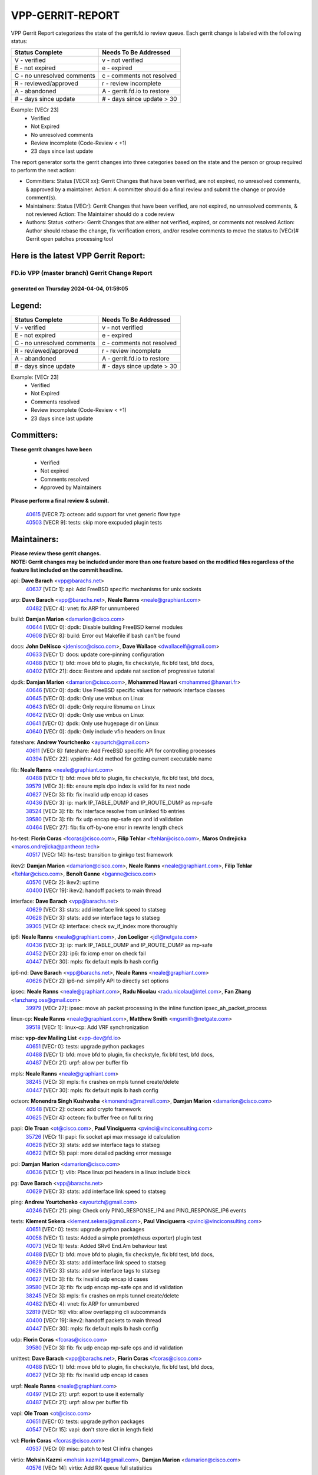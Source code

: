 #################
VPP-GERRIT-REPORT
#################

VPP Gerrit Report categorizes the state of the gerrit.fd.io review queue.  Each gerrit change is labeled with the following status:

========================== ===========================
Status Complete            Needs To Be Addressed
========================== ===========================
V - verified               v - not verified
E - not expired            e - expired
C - no unresolved comments c - comments not resolved
R - reviewed/approved      r - review incomplete
A - abandoned              A - gerrit.fd.io to restore
# - days since update      # - days since update > 30
========================== ===========================

Example: [VECr 23]
    - Verified
    - Not Expired
    - No unresolved comments
    - Review incomplete (Code-Review < +1)
    - 23 days since last update

The report generator sorts the gerrit changes into three categories based on the state and the person or group required to perform the next action:

- Committers:
  Status [VECR xx]: Gerrit Changes that have been verified, are not expired, no unresolved comments, & approved by a maintainer.
  Action: A committer should do a final review and submit the change or provide comment(s).

- Maintainers:
  Status [VECr]: Gerrit Changes that have been verified, are not expired, no unresolved comments, & not reviewed
  Action: The Maintainer should do a code review

- Authors:
  Status <other>: Gerrit Changes that are either not verified, expired, or comments not resolved
  Action: Author should rebase the change, fix verification errors, and/or resolve comments to move the status to [VECr]# Gerrit open patches processing tool

Here is the latest VPP Gerrit Report:
-------------------------------------

==============================================
FD.io VPP (master branch) Gerrit Change Report
==============================================
--------------------------------------------
generated on Thursday 2024-04-04, 01:59:05
--------------------------------------------


Legend:
-------
========================== ===========================
Status Complete            Needs To Be Addressed
========================== ===========================
V - verified               v - not verified
E - not expired            e - expired
C - no unresolved comments c - comments not resolved
R - reviewed/approved      r - review incomplete
A - abandoned              A - gerrit.fd.io to restore
# - days since update      # - days since update > 30
========================== ===========================

Example: [VECr 23]
    - Verified
    - Not Expired
    - Comments resolved
    - Review incomplete (Code-Review < +1)
    - 23 days since last update


Committers:
-----------
| **These gerrit changes have been**

    - Verified
    - Not expired
    - Comments resolved
    - Approved by Maintainers

| **Please perform a final review & submit.**

  | `40615 <https:////gerrit.fd.io/r/c/vpp/+/40615>`_ [VECR 7]: octeon: add support for vnet generic flow type
  | `40503 <https:////gerrit.fd.io/r/c/vpp/+/40503>`_ [VECR 9]: tests: skip more excpuded plugin tests

Maintainers:
------------
| **Please review these gerrit changes.**

| **NOTE: Gerrit changes may be included under more than one feature based on the modified files regardless of the feature list included on the commit headline.**

api: **Dave Barach** <vpp@barachs.net>
  | `40637 <https:////gerrit.fd.io/r/c/vpp/+/40637>`_ [VECr 1]: api: Add FreeBSD specific mechanisms for unix sockets

arp: **Dave Barach** <vpp@barachs.net>, **Neale Ranns** <neale@graphiant.com>
  | `40482 <https:////gerrit.fd.io/r/c/vpp/+/40482>`_ [VECr 4]: vnet: fix ARP for unnumbered

build: **Damjan Marion** <damarion@cisco.com>
  | `40644 <https:////gerrit.fd.io/r/c/vpp/+/40644>`_ [VECr 0]: dpdk:  Disable building FreeBSD kernel modules
  | `40608 <https:////gerrit.fd.io/r/c/vpp/+/40608>`_ [VECr 8]: build: Error out Makefile if bash can't be found

docs: **John DeNisco** <jdenisco@cisco.com>, **Dave Wallace** <dwallacelf@gmail.com>
  | `40633 <https:////gerrit.fd.io/r/c/vpp/+/40633>`_ [VECr 1]: docs: update core-pinning configuration
  | `40488 <https:////gerrit.fd.io/r/c/vpp/+/40488>`_ [VECr 1]: bfd: move bfd to plugin, fix checkstyle, fix bfd test, bfd docs,
  | `40402 <https:////gerrit.fd.io/r/c/vpp/+/40402>`_ [VECr 21]: docs: Restore and update nat section of progressive tutorial

dpdk: **Damjan Marion** <damarion@cisco.com>, **Mohammed Hawari** <mohammed@hawari.fr>
  | `40646 <https:////gerrit.fd.io/r/c/vpp/+/40646>`_ [VECr 0]: dpdk: Use FreeBSD specific values for network interface classes
  | `40645 <https:////gerrit.fd.io/r/c/vpp/+/40645>`_ [VECr 0]: dpdk: Only use vmbus on Linux
  | `40643 <https:////gerrit.fd.io/r/c/vpp/+/40643>`_ [VECr 0]: dpdk: Only require libnuma on Linux
  | `40642 <https:////gerrit.fd.io/r/c/vpp/+/40642>`_ [VECr 0]: dpdk: Only use vmbus on Linux
  | `40641 <https:////gerrit.fd.io/r/c/vpp/+/40641>`_ [VECr 0]: dpdk: Only use hugepage dir on Linux
  | `40640 <https:////gerrit.fd.io/r/c/vpp/+/40640>`_ [VECr 0]: dpdk: Only include vfio headers on linux

fateshare: **Andrew Yourtchenko** <ayourtch@gmail.com>
  | `40611 <https:////gerrit.fd.io/r/c/vpp/+/40611>`_ [VECr 8]: fateshare: Add FreeBSD specific API for controlling processes
  | `40394 <https:////gerrit.fd.io/r/c/vpp/+/40394>`_ [VECr 22]: vppinfra: Add method for getting current executable name

fib: **Neale Ranns** <neale@graphiant.com>
  | `40488 <https:////gerrit.fd.io/r/c/vpp/+/40488>`_ [VECr 1]: bfd: move bfd to plugin, fix checkstyle, fix bfd test, bfd docs,
  | `39579 <https:////gerrit.fd.io/r/c/vpp/+/39579>`_ [VECr 3]: fib: ensure mpls dpo index is valid for its next node
  | `40627 <https:////gerrit.fd.io/r/c/vpp/+/40627>`_ [VECr 3]: fib: fix invalid udp encap id cases
  | `40436 <https:////gerrit.fd.io/r/c/vpp/+/40436>`_ [VECr 3]: ip: mark IP_TABLE_DUMP and IP_ROUTE_DUMP as mp-safe
  | `38524 <https:////gerrit.fd.io/r/c/vpp/+/38524>`_ [VECr 3]: fib: fix interface resolve from unlinked fib entries
  | `39580 <https:////gerrit.fd.io/r/c/vpp/+/39580>`_ [VECr 3]: fib: fix udp encap mp-safe ops and id validation
  | `40464 <https:////gerrit.fd.io/r/c/vpp/+/40464>`_ [VECr 27]: fib: fix off-by-one error in rewrite length check

hs-test: **Florin Coras** <fcoras@cisco.com>, **Filip Tehlar** <ftehlar@cisco.com>, **Maros Ondrejicka** <maros.ondrejicka@pantheon.tech>
  | `40517 <https:////gerrit.fd.io/r/c/vpp/+/40517>`_ [VECr 14]: hs-test: transition to ginkgo test framework

ikev2: **Damjan Marion** <damarion@cisco.com>, **Neale Ranns** <neale@graphiant.com>, **Filip Tehlar** <ftehlar@cisco.com>, **Benoît Ganne** <bganne@cisco.com>
  | `40570 <https:////gerrit.fd.io/r/c/vpp/+/40570>`_ [VECr 2]: ikev2: uptime
  | `40400 <https:////gerrit.fd.io/r/c/vpp/+/40400>`_ [VECr 19]: ikev2: handoff packets to main thread

interface: **Dave Barach** <vpp@barachs.net>
  | `40629 <https:////gerrit.fd.io/r/c/vpp/+/40629>`_ [VECr 3]: stats: add interface link speed to statseg
  | `40628 <https:////gerrit.fd.io/r/c/vpp/+/40628>`_ [VECr 3]: stats: add sw interface tags to statseg
  | `39305 <https:////gerrit.fd.io/r/c/vpp/+/39305>`_ [VECr 4]: interface: check sw_if_index more thoroughly

ip6: **Neale Ranns** <neale@graphiant.com>, **Jon Loeliger** <jdl@netgate.com>
  | `40436 <https:////gerrit.fd.io/r/c/vpp/+/40436>`_ [VECr 3]: ip: mark IP_TABLE_DUMP and IP_ROUTE_DUMP as mp-safe
  | `40452 <https:////gerrit.fd.io/r/c/vpp/+/40452>`_ [VECr 23]: ip6: fix icmp error on check fail
  | `40447 <https:////gerrit.fd.io/r/c/vpp/+/40447>`_ [VECr 30]: mpls: fix default mpls lb hash config

ip6-nd: **Dave Barach** <vpp@barachs.net>, **Neale Ranns** <neale@graphiant.com>
  | `40626 <https:////gerrit.fd.io/r/c/vpp/+/40626>`_ [VECr 2]: ip6-nd: simplify API to directly set options

ipsec: **Neale Ranns** <neale@graphiant.com>, **Radu Nicolau** <radu.nicolau@intel.com>, **Fan Zhang** <fanzhang.oss@gmail.com>
  | `39979 <https:////gerrit.fd.io/r/c/vpp/+/39979>`_ [VECr 27]: ipsec: move ah packet processing in the inline function ipsec_ah_packet_process

linux-cp: **Neale Ranns** <neale@graphiant.com>, **Matthew Smith** <mgsmith@netgate.com>
  | `39518 <https:////gerrit.fd.io/r/c/vpp/+/39518>`_ [VECr 1]: linux-cp: Add VRF synchronization

misc: **vpp-dev Mailing List** <vpp-dev@fd.io>
  | `40651 <https:////gerrit.fd.io/r/c/vpp/+/40651>`_ [VECr 0]: tests: upgrade python packages
  | `40488 <https:////gerrit.fd.io/r/c/vpp/+/40488>`_ [VECr 1]: bfd: move bfd to plugin, fix checkstyle, fix bfd test, bfd docs,
  | `40487 <https:////gerrit.fd.io/r/c/vpp/+/40487>`_ [VECr 21]: urpf: allow per buffer fib

mpls: **Neale Ranns** <neale@graphiant.com>
  | `38245 <https:////gerrit.fd.io/r/c/vpp/+/38245>`_ [VECr 3]: mpls: fix crashes on mpls tunnel create/delete
  | `40447 <https:////gerrit.fd.io/r/c/vpp/+/40447>`_ [VECr 30]: mpls: fix default mpls lb hash config

octeon: **Monendra Singh Kushwaha** <kmonendra@marvell.com>, **Damjan Marion** <damarion@cisco.com>
  | `40548 <https:////gerrit.fd.io/r/c/vpp/+/40548>`_ [VECr 2]: octeon: add crypto framework
  | `40625 <https:////gerrit.fd.io/r/c/vpp/+/40625>`_ [VECr 4]: octeon: fix buffer free on full tx ring

papi: **Ole Troan** <ot@cisco.com>, **Paul Vinciguerra** <pvinci@vinciconsulting.com>
  | `35726 <https:////gerrit.fd.io/r/c/vpp/+/35726>`_ [VECr 1]: papi: fix socket api max message id calculation
  | `40628 <https:////gerrit.fd.io/r/c/vpp/+/40628>`_ [VECr 3]: stats: add sw interface tags to statseg
  | `40622 <https:////gerrit.fd.io/r/c/vpp/+/40622>`_ [VECr 5]: papi: more detailed packing error message

pci: **Damjan Marion** <damarion@cisco.com>
  | `40636 <https:////gerrit.fd.io/r/c/vpp/+/40636>`_ [VECr 1]: vlib: Place linux pci headers in a linux include block

pg: **Dave Barach** <vpp@barachs.net>
  | `40629 <https:////gerrit.fd.io/r/c/vpp/+/40629>`_ [VECr 3]: stats: add interface link speed to statseg

ping: **Andrew Yourtchenko** <ayourtch@gmail.com>
  | `40246 <https:////gerrit.fd.io/r/c/vpp/+/40246>`_ [VECr 21]: ping: Check only PING_RESPONSE_IP4 and PING_RESPONSE_IP6 events

tests: **Klement Sekera** <klement.sekera@gmail.com>, **Paul Vinciguerra** <pvinci@vinciconsulting.com>
  | `40651 <https:////gerrit.fd.io/r/c/vpp/+/40651>`_ [VECr 0]: tests: upgrade python packages
  | `40058 <https:////gerrit.fd.io/r/c/vpp/+/40058>`_ [VECr 1]: tests: Added a simple prom(etheus exporter) plugin test
  | `40073 <https:////gerrit.fd.io/r/c/vpp/+/40073>`_ [VECr 1]: tests: Added SRv6 End.Am behaviour test
  | `40488 <https:////gerrit.fd.io/r/c/vpp/+/40488>`_ [VECr 1]: bfd: move bfd to plugin, fix checkstyle, fix bfd test, bfd docs,
  | `40629 <https:////gerrit.fd.io/r/c/vpp/+/40629>`_ [VECr 3]: stats: add interface link speed to statseg
  | `40628 <https:////gerrit.fd.io/r/c/vpp/+/40628>`_ [VECr 3]: stats: add sw interface tags to statseg
  | `40627 <https:////gerrit.fd.io/r/c/vpp/+/40627>`_ [VECr 3]: fib: fix invalid udp encap id cases
  | `39580 <https:////gerrit.fd.io/r/c/vpp/+/39580>`_ [VECr 3]: fib: fix udp encap mp-safe ops and id validation
  | `38245 <https:////gerrit.fd.io/r/c/vpp/+/38245>`_ [VECr 3]: mpls: fix crashes on mpls tunnel create/delete
  | `40482 <https:////gerrit.fd.io/r/c/vpp/+/40482>`_ [VECr 4]: vnet: fix ARP for unnumbered
  | `32819 <https:////gerrit.fd.io/r/c/vpp/+/32819>`_ [VECr 16]: vlib: allow overlapping cli subcommands
  | `40400 <https:////gerrit.fd.io/r/c/vpp/+/40400>`_ [VECr 19]: ikev2: handoff packets to main thread
  | `40447 <https:////gerrit.fd.io/r/c/vpp/+/40447>`_ [VECr 30]: mpls: fix default mpls lb hash config

udp: **Florin Coras** <fcoras@cisco.com>
  | `39580 <https:////gerrit.fd.io/r/c/vpp/+/39580>`_ [VECr 3]: fib: fix udp encap mp-safe ops and id validation

unittest: **Dave Barach** <vpp@barachs.net>, **Florin Coras** <fcoras@cisco.com>
  | `40488 <https:////gerrit.fd.io/r/c/vpp/+/40488>`_ [VECr 1]: bfd: move bfd to plugin, fix checkstyle, fix bfd test, bfd docs,
  | `40627 <https:////gerrit.fd.io/r/c/vpp/+/40627>`_ [VECr 3]: fib: fix invalid udp encap id cases

urpf: **Neale Ranns** <neale@graphiant.com>
  | `40497 <https:////gerrit.fd.io/r/c/vpp/+/40497>`_ [VECr 21]: urpf: export to use it externally
  | `40487 <https:////gerrit.fd.io/r/c/vpp/+/40487>`_ [VECr 21]: urpf: allow per buffer fib

vapi: **Ole Troan** <ot@cisco.com>
  | `40651 <https:////gerrit.fd.io/r/c/vpp/+/40651>`_ [VECr 0]: tests: upgrade python packages
  | `40547 <https:////gerrit.fd.io/r/c/vpp/+/40547>`_ [VECr 15]: vapi: don't store dict in length field

vcl: **Florin Coras** <fcoras@cisco.com>
  | `40537 <https:////gerrit.fd.io/r/c/vpp/+/40537>`_ [VECr 0]: misc: patch to test CI infra changes

virtio: **Mohsin Kazmi** <mohsin.kazmi14@gmail.com>, **Damjan Marion** <damarion@cisco.com>
  | `40576 <https:////gerrit.fd.io/r/c/vpp/+/40576>`_ [VECr 14]: virtio: Add RX queue full statisitics

vlib: **Dave Barach** <vpp@barachs.net>, **Damjan Marion** <damarion@cisco.com>
  | `40630 <https:////gerrit.fd.io/r/c/vpp/+/40630>`_ [VECr 2]: vlib: mark cli quit command as mp_safe
  | `40629 <https:////gerrit.fd.io/r/c/vpp/+/40629>`_ [VECr 3]: stats: add interface link speed to statseg
  | `40478 <https:////gerrit.fd.io/r/c/vpp/+/40478>`_ [VECr 9]: vlib: add config for elog tracing
  | `32819 <https:////gerrit.fd.io/r/c/vpp/+/32819>`_ [VECr 16]: vlib: allow overlapping cli subcommands
  | `40394 <https:////gerrit.fd.io/r/c/vpp/+/40394>`_ [VECr 22]: vppinfra: Add method for getting current executable name

vpp: **Dave Barach** <vpp@barachs.net>
  | `40488 <https:////gerrit.fd.io/r/c/vpp/+/40488>`_ [VECr 1]: bfd: move bfd to plugin, fix checkstyle, fix bfd test, bfd docs,
  | `40394 <https:////gerrit.fd.io/r/c/vpp/+/40394>`_ [VECr 22]: vppinfra: Add method for getting current executable name

vppinfra: **Dave Barach** <vpp@barachs.net>
  | `40639 <https:////gerrit.fd.io/r/c/vpp/+/40639>`_ [VECr 0]: vppinfra: Add FreeBSD method for updating pmalloc lookup table
  | `40438 <https:////gerrit.fd.io/r/c/vpp/+/40438>`_ [VECr 3]: vppinfra: fix mhash oob after unset and add tests
  | `40392 <https:////gerrit.fd.io/r/c/vpp/+/40392>`_ [VECr 8]: vppinfra: Add platform cpu and domain bitmap get functions
  | `40270 <https:////gerrit.fd.io/r/c/vpp/+/40270>`_ [VECr 8]: vppinfra: Link against lib execinfo on FreeBSD
  | `39776 <https:////gerrit.fd.io/r/c/vpp/+/39776>`_ [VECr 21]: vppinfra: fix memory overrun in mhash_set_mem
  | `40394 <https:////gerrit.fd.io/r/c/vpp/+/40394>`_ [VECr 22]: vppinfra: Add method for getting current executable name
  | `40468 <https:////gerrit.fd.io/r/c/vpp/+/40468>`_ [VECr 27]: vppinfra: Add platform cpu and domain get for FreeBSD
  | `40149 <https:////gerrit.fd.io/r/c/vpp/+/40149>`_ [VECr 27]: vppinfra: fix mask compare and compress OOB reads

Authors:
--------
**Please rebase and fix verification failures on these gerrit changes.**

**Adrian Villin** <avillin@cisco.com>:

  | `40177 <https:////gerrit.fd.io/r/c/vpp/+/40177>`_ [VeC 79]: hs-test: added targets to makefiles to get coverage from HS tests

**Aman Singh** <aman.deep.singh@intel.com>:

  | `40371 <https:////gerrit.fd.io/r/c/vpp/+/40371>`_ [Vec 41]: ipsec: notify key changes to crypto engine during sa update

**Arthur de Kerhor** <arthurdekerhor@gmail.com>:

  | `39532 <https:////gerrit.fd.io/r/c/vpp/+/39532>`_ [vec 105]: ena: add tx checksum offloads and tso support

**Benoît Ganne** <bganne@cisco.com>:

  | `39525 <https:////gerrit.fd.io/r/c/vpp/+/39525>`_ [VeC 49]: fib: log an error when destroying non-empty tables

**Daniel Beres** <dberes@cisco.com>:

  | `37071 <https:////gerrit.fd.io/r/c/vpp/+/37071>`_ [Vec 105]: ebuild: adding libmemif to debian packages

**Dave Wallace** <dwallacelf@gmail.com>:

  | `40201 <https:////gerrit.fd.io/r/c/vpp/+/40201>`_ [VeC 78]: tests: organize test coverage report generation

**Dmitry Valter** <dvalter@protonmail.com>:

  | `40150 <https:////gerrit.fd.io/r/c/vpp/+/40150>`_ [VeC 89]: vppinfra: fix test_vec invalid checks
  | `40123 <https:////gerrit.fd.io/r/c/vpp/+/40123>`_ [VeC 105]: fib: fix ip drop path crashes
  | `40122 <https:////gerrit.fd.io/r/c/vpp/+/40122>`_ [VeC 106]: vppapigen: fix enum format function
  | `40082 <https:////gerrit.fd.io/r/c/vpp/+/40082>`_ [VeC 112]: ip: mark ipX_header_t and ip4_address_t as packed
  | `40081 <https:////gerrit.fd.io/r/c/vpp/+/40081>`_ [VeC 118]: nat: fix det44 flaky test

**Emmanuel Scaria** <emmanuelscaria11@gmail.com>:

  | `40293 <https:////gerrit.fd.io/r/c/vpp/+/40293>`_ [Vec 56]: tcp: Start persist timer if snd_wnd is zero and no probing
  | `40129 <https:////gerrit.fd.io/r/c/vpp/+/40129>`_ [vec 103]: tcp: drop resets on tcp closed state Type: improvement Change-Id: If0318aa13a98ac4bdceca1b7f3b5d646b4b8d550 Signed-off-by: emmanuel <emmanuelscaria11@gmail.com>

**Filip Tehlar** <filip.tehlar@gmail.com>:

  | `40008 <https:////gerrit.fd.io/r/c/vpp/+/40008>`_ [vec 75]: http: fix client receiving large data

**Florin Coras** <florin.coras@gmail.com>:

  | `40287 <https:////gerrit.fd.io/r/c/vpp/+/40287>`_ [VeC 38]: session: make local port allocator fib aware
  | `39449 <https:////gerrit.fd.io/r/c/vpp/+/39449>`_ [veC 155]: session: program rx events only if none are pending

**Frédéric Perrin** <fred@fperrin.net>:

  | `39251 <https:////gerrit.fd.io/r/c/vpp/+/39251>`_ [VeC 144]: ethernet: check dmacs_bad in the fastpath case
  | `39321 <https:////gerrit.fd.io/r/c/vpp/+/39321>`_ [VeC 144]: tests: fix issues found when enabling DMAC check

**Gabriel Oginski** <gabrielx.oginski@intel.com>:

  | `39549 <https:////gerrit.fd.io/r/c/vpp/+/39549>`_ [VeC 107]: interface dpdk avf: introducing setting RSS hash key feature
  | `39590 <https:////gerrit.fd.io/r/c/vpp/+/39590>`_ [VeC 125]: interface: move set rss queues function

**Hadi Dernaika** <hadidernaika31@gmail.com>:

  | `39995 <https:////gerrit.fd.io/r/c/vpp/+/39995>`_ [VEc 21]: virtio: fix crash on show tun cli

**Hadi Rayan Al-Sandid** <halsandi@cisco.com>:

  | `40088 <https:////gerrit.fd.io/r/c/vpp/+/40088>`_ [VEc 6]: misc: move snap, llc, osi to plugin

**Ivan Shvedunov** <ivan4th@gmail.com>:

  | `39615 <https:////gerrit.fd.io/r/c/vpp/+/39615>`_ [VEc 13]: ip: fix crash in ip4_neighbor_advertise

**Klement Sekera** <klement.sekera@gmail.com>:

  | `40634 <https:////gerrit.fd.io/r/c/vpp/+/40634>`_ [VEc 0]: api: fix [un]formatting in vpp/api/types.c

**Konstantin Kogdenko** <k.kogdenko@gmail.com>:

  | `40280 <https:////gerrit.fd.io/r/c/vpp/+/40280>`_ [veC 32]: nat: add in2out-ip-fib-index config option

**Lajos Katona** <katonalala@gmail.com>:

  | `40471 <https:////gerrit.fd.io/r/c/vpp/+/40471>`_ [VEc 14]: docs: Add doc for API Trace Tools
  | `40460 <https:////gerrit.fd.io/r/c/vpp/+/40460>`_ [VEc 21]: api: fix path for api definition files in vpe.api

**Manual Praying** <bobobo1618@gmail.com>:

  | `40573 <https:////gerrit.fd.io/r/c/vpp/+/40573>`_ [vEC 12]: nat: Implement SNAT on hairpin NAT for TCP, UDP and ICMP.

**Maxime Peim** <mpeim@cisco.com>:

  | `40649 <https:////gerrit.fd.io/r/c/vpp/+/40649>`_ [vEC 0]: tests: allow ip table name
  | `40601 <https:////gerrit.fd.io/r/c/vpp/+/40601>`_ [VEc 11]: tests: allow to add paths to default route
  | `40368 <https:////gerrit.fd.io/r/c/vpp/+/40368>`_ [VeC 33]: fib: fix covered_inherit_add
  | `39942 <https:////gerrit.fd.io/r/c/vpp/+/39942>`_ [VeC 134]: misc: tracedump specify cache size

**Mohsin Kazmi** <sykazmi@cisco.com>:

  | `39146 <https:////gerrit.fd.io/r/c/vpp/+/39146>`_ [Vec 128]: geneve: add support for layer 3

**Monendra Singh Kushwaha** <kmonendra@marvell.com>:

  | `40508 <https:////gerrit.fd.io/r/c/vpp/+/40508>`_ [VEc 2]: octeon: add support for Marvell Octeon9 SoC

**Neale Ranns** <neale@graphiant.com>:

  | `40288 <https:////gerrit.fd.io/r/c/vpp/+/40288>`_ [vEC 1]: fib: Fix the make-before break load-balance construction
  | `40360 <https:////gerrit.fd.io/r/c/vpp/+/40360>`_ [veC 42]: vlib: Drain the frame queues before pausing at barrier.     - thread hand-off puts buffer in a frame queue between workers x and y. if worker y is waiting for the barrier lock, then these buffers are not processed until the lock is released. At that point state referred to by the buffers (e.g. an IPSec SA or an RX interface) could have been removed. so drain the frame queues for all workers before claiming to have reached the barrier.     - getting to the barrier is changed to a staged approach, with actions taken at each stage.
  | `40361 <https:////gerrit.fd.io/r/c/vpp/+/40361>`_ [veC 45]: vlib: remove the now unrequired frame queue check count.    - there is now an accurate measure of whether frame queues are populated.
  | `38092 <https:////gerrit.fd.io/r/c/vpp/+/38092>`_ [Vec 148]: ip: IP address family common input node

**Nick Zavaritsky** <nick.zavaritsky@emnify.com>:

  | `39477 <https:////gerrit.fd.io/r/c/vpp/+/39477>`_ [VeC 106]: geneve: support custom options in decap

**Nikita Skrynnik** <nikita.skrynnik@xored.com>:

  | `40325 <https:////gerrit.fd.io/r/c/vpp/+/40325>`_ [VEc 13]: ping: Allow to specify a source interface in ping binary API

**Niyaz Murshed** <niyaz.murshed@arm.com>:

  | `40373 <https:////gerrit.fd.io/r/c/vpp/+/40373>`_ [vEC 0]: crypto-sw-scheduler: crypto-dispatch improvement

**Stanislav Zaikin** <zstaseg@gmail.com>:

  | `40379 <https:////gerrit.fd.io/r/c/vpp/+/40379>`_ [VeC 40]: linux-cp: populate mapping vif-sw_if_index only for default-ns
  | `40292 <https:////gerrit.fd.io/r/c/vpp/+/40292>`_ [VeC 58]: tap: add virtio polling option

**Todd Hsiao** <tohsiao@cisco.com>:

  | `40462 <https:////gerrit.fd.io/r/c/vpp/+/40462>`_ [vEC 28]: ip: Full reassembly and fragmentation enhancement

**Tom Jones** <thj@freebsd.org>:

  | `40383 <https:////gerrit.fd.io/r/c/vpp/+/40383>`_ [VEc 0]: acl: Use clib_net_to_host rather than library bswap
  | `40341 <https:////gerrit.fd.io/r/c/vpp/+/40341>`_ [vEC 8]: vlib: Add FreeBSD thread specific header and calls
  | `40473 <https:////gerrit.fd.io/r/c/vpp/+/40473>`_ [vEC 8]: vlib: Add a skeleton pci interface for FreeBSD
  | `40469 <https:////gerrit.fd.io/r/c/vpp/+/40469>`_ [vEC 27]: vlib: Use platform specific method to get exec name
  | `40470 <https:////gerrit.fd.io/r/c/vpp/+/40470>`_ [vEC 27]: vpp: Add platform specific method to get exec name
  | `40393 <https:////gerrit.fd.io/r/c/vpp/+/40393>`_ [Vec 34]: vlib: Add calls to retrieve cpu and domain bitmaps on FreeBSD
  | `40381 <https:////gerrit.fd.io/r/c/vpp/+/40381>`_ [VeC 40]: build: Connect FreeBSD system files to build
  | `40353 <https:////gerrit.fd.io/r/c/vpp/+/40353>`_ [VeC 45]: build: Link agaist FREEBSD_LIBS

**Vladislav Grishenko** <themiron@mail.ru>:

  | `40440 <https:////gerrit.fd.io/r/c/vpp/+/40440>`_ [VeC 31]: fib: add ip4 fib preallocation support
  | `40415 <https:////gerrit.fd.io/r/c/vpp/+/40415>`_ [VeC 32]: ip: mark IP_ADDRESS_DUMP as mp-safe
  | `39555 <https:////gerrit.fd.io/r/c/vpp/+/39555>`_ [VeC 32]: nat: fix nat44-ed address removal from fib
  | `40413 <https:////gerrit.fd.io/r/c/vpp/+/40413>`_ [VeC 32]: nat: stick nat44-ed to use configured outside-fib

**Vratko Polak** <vrpolak@cisco.com>:

  | `40013 <https:////gerrit.fd.io/r/c/vpp/+/40013>`_ [veC 126]: nat: speed-up nat44-ed outside address distribution
  | `39315 <https:////gerrit.fd.io/r/c/vpp/+/39315>`_ [VeC 133]: vppapigen: recognize also _event as to_network

**Wim de With** <wf@dewith.io>:

  | `40260 <https:////gerrit.fd.io/r/c/vpp/+/40260>`_ [veC 61]: build: use GNUInstallDirs where possible

**Xiaoming Jiang** <jiangxiaoming@outlook.com>:

  | `40377 <https:////gerrit.fd.io/r/c/vpp/+/40377>`_ [VeC 40]: vppinfra: fix cpu freq init error if cpu support aperfmperf

**jinhui li** <lijh_7@chinatelecom.cn>:

  | `39989 <https:////gerrit.fd.io/r/c/vpp/+/39989>`_ [VeC 33]: nat: add saddr info to nat44-ed o2i flow's rewrite

**kai zhang** <zhangkaiheb@126.com>:

  | `40241 <https:////gerrit.fd.io/r/c/vpp/+/40241>`_ [vEC 12]: dpdk: problem in parsing max-simd-bitwidth setting

**shaohui jin** <jinshaohui789@163.com>:

  | `39777 <https:////gerrit.fd.io/r/c/vpp/+/39777>`_ [VeC 161]: ping:mark ipv6 packets as locally originated

**steven luong** <sluong@cisco.com>:

  | `40109 <https:////gerrit.fd.io/r/c/vpp/+/40109>`_ [VeC 55]: virtio: RSS support

Legend:
-------
========================== ===========================
Status Complete            Needs To Be Addressed
========================== ===========================
V - verified               v - not verified
E - not expired            e - expired
C - no unresolved comments c - comments not resolved
R - reviewed/approved      r - review incomplete
A - abandoned              A - gerrit.fd.io to restore
# - days since update      # - days since update > 30
========================== ===========================

Example: [VECr 23]
    - Verified
    - Not Expired
    - Comments resolved
    - Review incomplete (Code-Review < +1)
    - 23 days since last update


Statistics:
-----------
================ ===
Patches assigned
================ ===
authors          64
maintainers      57
committers       2
abandoned        0
================ ===

